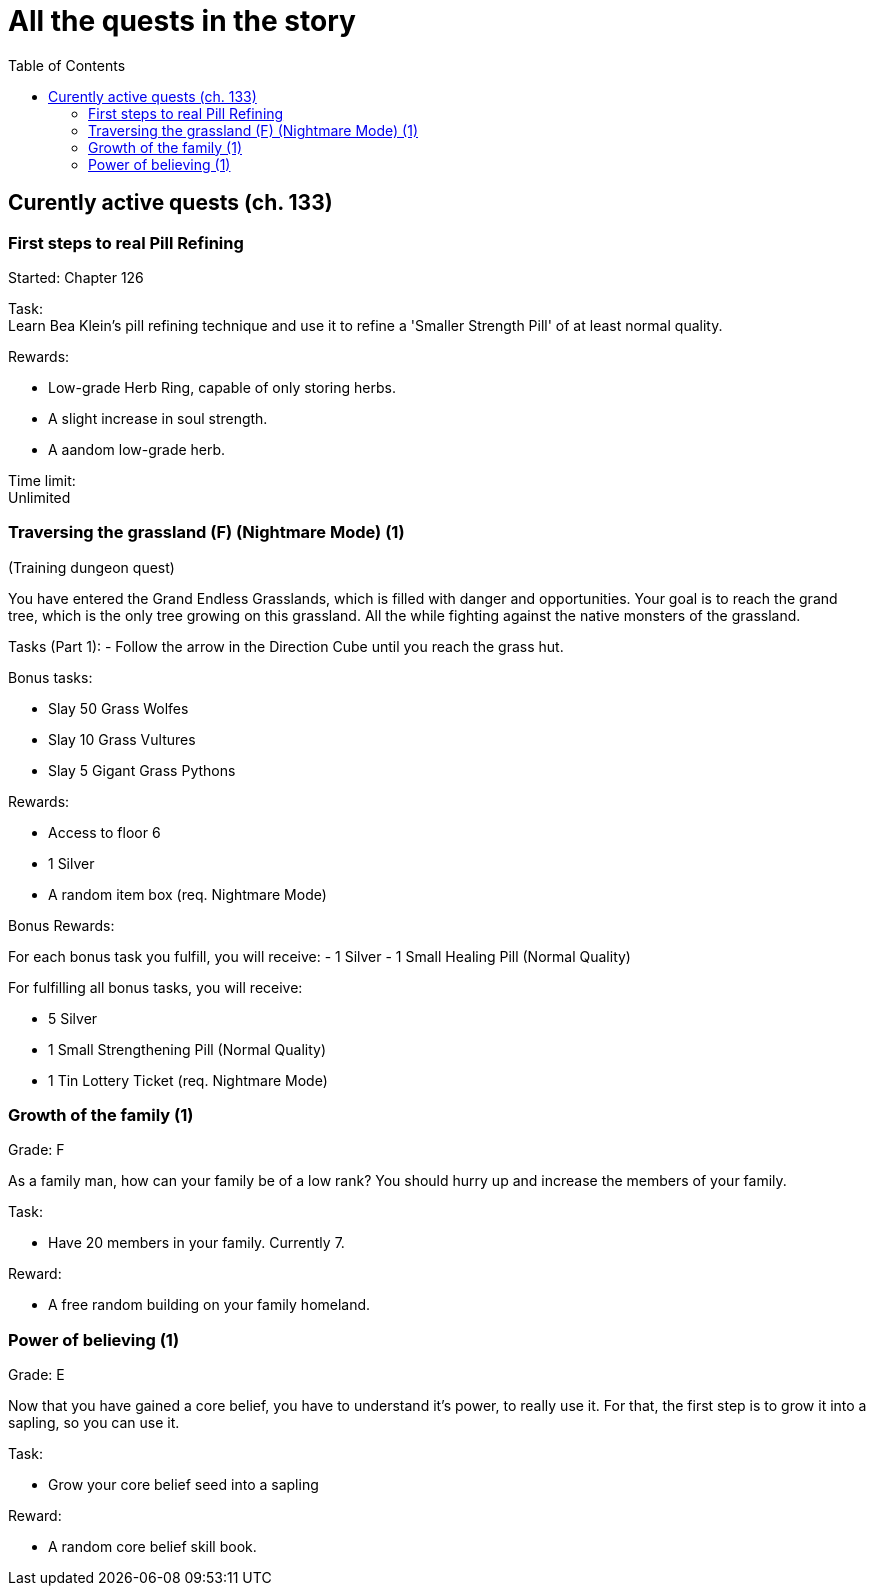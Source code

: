 = All the quests in the story
:toc:

== Curently active quests (ch. 133)

=== First steps to real Pill Refining

Started: Chapter 126

Task:  + 
Learn Bea Klein's pill refining technique and use it to refine a 'Smaller Strength Pill' of at least normal quality.

Rewards:

- Low-grade Herb Ring, capable of only storing herbs.
- A slight increase in soul strength. 
- A aandom low-grade herb.

Time limit: +
Unlimited

=== Traversing the grassland (F) (Nightmare Mode) (1)
(Training dungeon quest)

You have entered the Grand Endless Grasslands, which is filled with danger and opportunities. Your goal is to reach the grand tree, which is the only tree growing on this grassland. All the while fighting against the native monsters of the grassland.

Tasks (Part 1):
- Follow the arrow in the Direction Cube until you reach the grass hut.

Bonus tasks:

- Slay 50 Grass Wolfes
- Slay 10 Grass Vultures
- Slay 5 Gigant Grass Pythons

Rewards:

- Access to floor 6
- 1 Silver
- A random item box (req. Nightmare Mode)

Bonus Rewards:

For each bonus task you fulfill, you will receive:
- 1 Silver
- 1 Small Healing Pill (Normal Quality)

For fulfilling all bonus tasks, you will receive:

- 5 Silver
- 1 Small Strengthening Pill (Normal Quality)
- 1 Tin Lottery Ticket (req. Nightmare Mode)

=== Growth of the family (1)

Grade: F

As a family man, how can your family be of a low rank? You should hurry up and increase the members of your family.

Task:

- Have 20 members in your family. Currently 7.

Reward:

- A free random building on your family homeland.

=== Power of believing (1)

Grade: E

Now that you have gained a core belief, you have to understand it's power, to really use it. For that, the first step is to grow it into a sapling, so you can use it.

Task:

- Grow your core belief seed into a sapling

Reward:

- A random core belief skill book.

